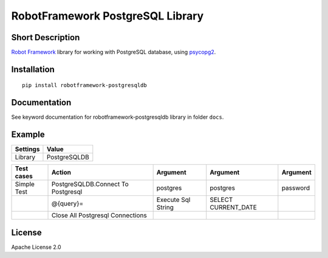 RobotFramework PostgreSQL Library
=================================

|Build Status|

Short Description
-----------------

`Robot Framework`_ library for working with PostgreSQL database, using `psycopg2`_.

Installation
------------

::

    pip install robotframework-postgresqldb

Documentation
-------------

See keyword documentation for robotframework-postgresqldb library in
folder ``docs``.

Example
-------
+-----------+------------------+
| Settings  |      Value       |
+===========+==================+
|  Library  | PostgreSQLDB     |
+-----------+------------------+

+---------------+---------------------------------------+--------------------+---------------------+----------+
|  Test cases   |                 Action                |   Argument         | Argument            | Argument |
+===============+=======================================+====================+=====================+==========+
|  Simple Test  | PostgreSQLDB.Connect To Postgresql    | postgres           | postgres            | password |
+---------------+---------------------------------------+--------------------+---------------------+----------+
|               | @{query}=                             | Execute Sql String | SELECT CURRENT_DATE |          |
+---------------+---------------------------------------+--------------------+---------------------+----------+
|               | Close All Postgresql Connections      |                    |                     |          |
+---------------+---------------------------------------+--------------------+---------------------+----------+

License
-------

Apache License 2.0

.. _Robot Framework: http://www.robotframework.org
.. _psycopg2: http://initd.org/psycopg/

.. |Build Status| image:: https://travis-ci.org/peterservice-rnd/robotframework-postgresqldb.svg?branch=master
   :target: https://travis-ci.org/peterservice-rnd/robotframework-postgresqldb